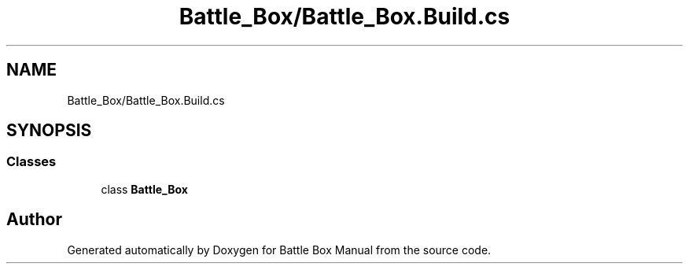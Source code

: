 .TH "Battle_Box/Battle_Box.Build.cs" 3 "Sat Jan 25 2020" "Battle Box Manual" \" -*- nroff -*-
.ad l
.nh
.SH NAME
Battle_Box/Battle_Box.Build.cs
.SH SYNOPSIS
.br
.PP
.SS "Classes"

.in +1c
.ti -1c
.RI "class \fBBattle_Box\fP"
.br
.in -1c
.SH "Author"
.PP 
Generated automatically by Doxygen for Battle Box Manual from the source code\&.
